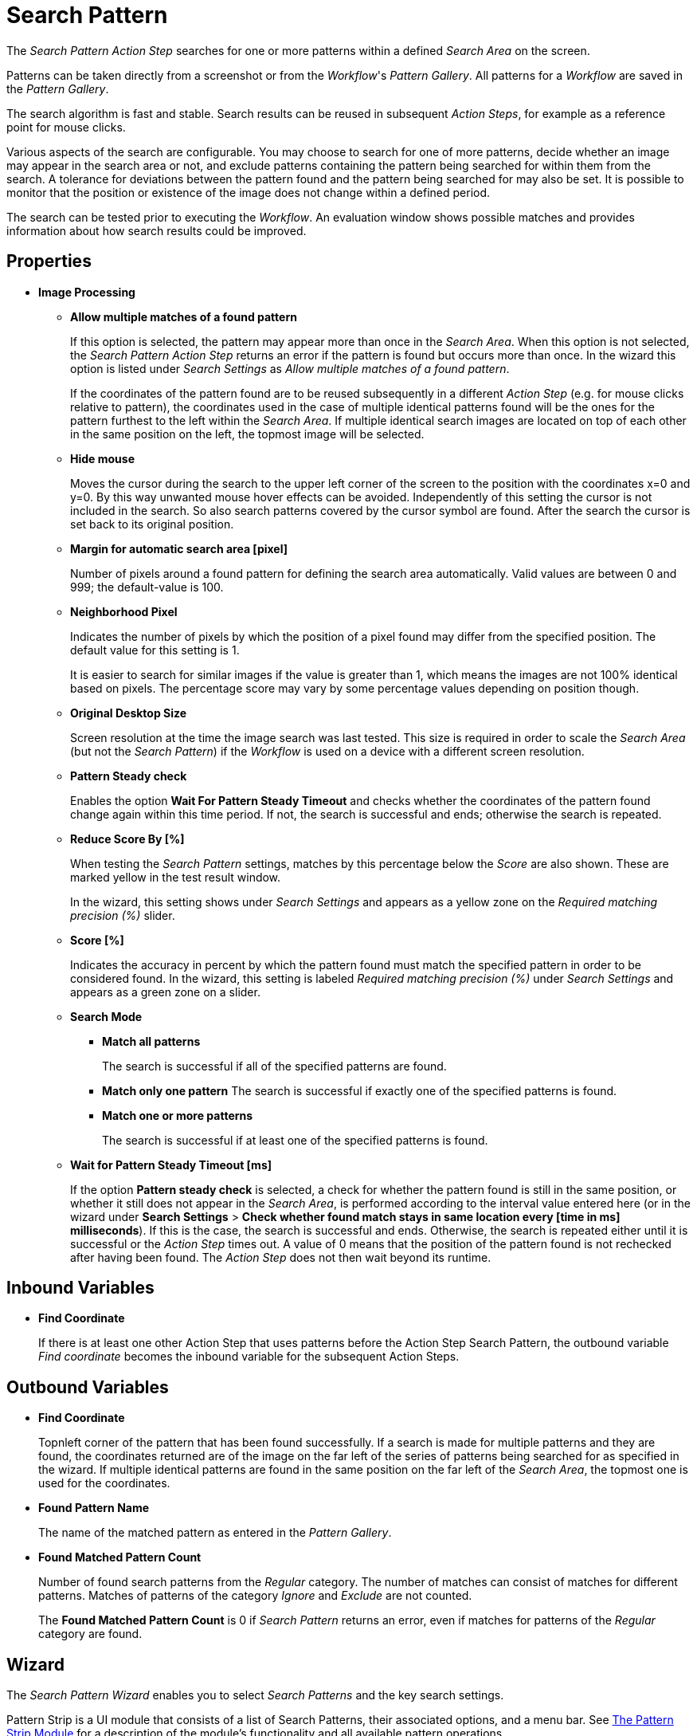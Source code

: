 
= Search Pattern

The _Search Pattern_ _Action Step_ searches for one or more patterns
within a defined _Search Area_ on the screen.

Patterns can be taken directly from a screenshot or from the
_Workflow_'s _Pattern Gallery_. All patterns for a _Workflow_ are saved
in the _Pattern Gallery_.

The search algorithm is fast and stable. Search results can be reused in
subsequent _Action Steps_, for example as a reference point for mouse
clicks.

Various aspects of the search are configurable. You may choose to search
for one of more patterns, decide whether an image may appear in the
search area or not, and exclude patterns containing the pattern being
searched for within them from the search. A tolerance for deviations
between the pattern found and the pattern being searched for may also be
set. It is possible to monitor that the position or existence of the
image does not change within a defined period.

The search can be tested prior to executing the _Workflow_. An
evaluation window shows possible matches and provides information about
how search results could be improved.

== Properties

* *Image Processing*

** *Allow multiple matches of a found pattern*
+
If this option is selected, the pattern may appear more than once in the _Search Area_.
When this option is not selected, the _Search Pattern Action Step_
returns an error if the pattern is found but occurs more than once. In
the wizard this option is listed under _Search Settings_ as _Allow
multiple matches of a found pattern_.
+
If the coordinates of the pattern found are to be reused subsequently in
a different _Action Step_ (e.g. for mouse clicks relative to pattern),
the coordinates used in the case of multiple identical patterns found
will be the ones for the pattern furthest to the left within the
_Search_ _Area_. If multiple identical search images are located on top
of each other in the same position on the left, the topmost image will
be selected.

** *Hide mouse*
+
Moves the cursor during the search to the upper left
corner of the screen to the position with the coordinates x=0 and y=0.
By this way unwanted mouse hover effects can be avoided. Independently
of this setting the cursor is not included in the search. So also search
patterns covered by the cursor symbol are found. After the search the
cursor is set back to its original position.
** *Margin for automatic search area [pixel]*
+
Number of pixels around a
found pattern for defining the search area automatically. Valid values
are between 0 and 999; the default-value is 100.
** *Neighborhood Pixel*
+
Indicates the number of pixels by which the
position of a pixel found may differ from the specified position. The
default value for this setting is 1.
+
It is easier to search for similar images if the value
is greater than 1, which means the images are not 100% identical based on
pixels. The percentage score may vary by some percentage values
depending on position though.

** *Original Desktop Size*
+
Screen resolution at the time the image search
was last tested. This size is required in order to scale the _Search
Area_ (but not the _Search Pattern_) if the _Workflow_ is used on a
device with a different screen resolution.
** *Pattern Steady check*
+
Enables the option *Wait For Pattern Steady Timeout* and checks whether the coordinates of the pattern found change
again within this time period. If not, the search is successful and
ends; otherwise the search is repeated.
** *Reduce Score By [%]*
+
When testing the _Search Pattern_ settings,
matches by this percentage below the _Score_ are also shown. These are
marked yellow in the test result window.
+
In the wizard, this setting shows under _Search Settings_ and appears
as a yellow zone on the _Required matching precision (%)_ slider.

** *Score [%]*
+
Indicates the accuracy in percent by which the pattern
found must match the specified pattern in order to be considered found.
In the wizard, this setting is labeled _Required matching precision (%)_
under _Search Settings_ and appears as a green zone on a slider.
** *Search Mode*
*** *Match all patterns*
+
The search is successful if all of the specified patterns are found.
*** *Match only one pattern*
The search is successful if exactly one of the
specified patterns is found.
*** *Match one or more patterns*
+
The search is successful if at least one of the
specified patterns is found.
** *Wait for Pattern Steady Timeout [ms]*
+
If the option *Pattern steady check* is selected, a check for whether the pattern found is still in
the same position, or whether it still does not appear in the _Search Area_, is performed according to the interval value entered here (or in the wizard under *Search Settings* > *Check whether found match stays in same location every [time in ms] milliseconds*). If this is the case,
the search is successful and ends. Otherwise, the search is repeated
either until it is successful or the _Action Step_ times out. A value of
0 means that the position of the pattern found is not rechecked after
having been found. The _Action Step_ does not then wait beyond its
runtime.

== Inbound Variables

* *Find Coordinate*
+
If there is at least one other Action Step that uses patterns before the
Action Step Search Pattern, the outbound variable _Find coordinate_
becomes the inbound variable for the subsequent Action Steps.

== Outbound Variables

* *Find Coordinate*
+
Topnleft corner of the pattern that has been found successfully. If a search
is made for multiple patterns and they are found, the coordinates
returned are of the image on the far left of the series of patterns
being searched for as specified in the wizard. If multiple identical
patterns are found in the same position on the far left of the _Search Area_, the topmost one is used for the coordinates.

* *Found Pattern Name*
+
The name of the matched pattern as entered in the
_Pattern Gallery_.

* *Found Matched Pattern Count*
+
Number of found search patterns from the
_Regular_ category. The number of matches can consist of matches for
different patterns. Matches of patterns of the category _Ignore_ and
_Exclude_ are not counted.
+
The *Found Matched Pattern Count* is 0 if _Search Pattern_ returns an
error, even if matches for patterns of the _Regular_ category are
found.

== Wizard

The _Search Pattern Wizard_ enables you to select _Search Patterns_ and the
key search settings.

Pattern Strip is a UI module that consists of a list of Search Patterns, their associated options, and a menu bar. See xref:pattern-strip.adoc[The Pattern Strip Module] for a description of the module's functionality and all available pattern operations.

Click *OK* to confirm the configuration settings or *Cancel* as
applicable. The *Test* button evaluates the search and displays the
results in the _Search Results_ window.

=== Regular Patterns

This section lists patterns that are to be found. The number of patterns that you can exclude is limited to 25.

There are three ways of searching for patterns:

* *Match only one pattern*
+
The search is successful if _exactly one_ of the selected
patterns is found in the _Search Area_. An error is returned if none or
a number of the selected patterns are found.

* *Match one or more patterns*
+
The search is successful if _at least one_ of the
selected patterns is found in the _Search Area_. An error is returned if
none of the selected patterns are found.

* *Match all patterns*
+
The search is successful if _all_ of the selected patterns are
found in the _Search Area_. An error is returned if none or not all of
the selected patterns are found.
+
If a pattern appears multiple times, a successful search will occur as
above if _Allow multiple matches of a found pattern_ is enabled in the
_Search Settings_. The _Action Step_ will otherwise return an error if
the same pattern appears multiple times.
+
Chose a pattern from the _Pattern Gallery_ or create a new one by using the *Capture* button.
+
image:toolbox-checks-search-pattern-image1.png[60%, 60%, Example patterns]

Click to select one or multiple patterns and delete or move them as a
group. When a pattern is selected, a white tick will appear on a green
background in the top right corner. To undo the selection, click the
_Clear Selection_ button. A vertical black line indicates where the
pattern can be moved to using drag and drop. If _Match one or more
patterns_ is selected, the first pattern in the list will have a blue
border. This image can be used as a reference point for other Action
Steps as the Workflow progresses (see Other Uses of Matched Patterns).

==== Capture Pattern

One way of defining a pattern is to take a screenshot that shows it.

All patterns captured using the _Search Pattern_ _Action Step_ are
transferred to the _Workflow_'s _Pattern Gallery_.

For a complete description of the Capture Pattern functionality, see xref:adding-a-pattern-from-screen-capture.adoc[Adding a Pattern from Screen Capture].

==== Add Pattern from Gallery

If the _Pattern Gallery_ for the _Workflow_ already contains patterns,
they can be added to the list of patterns for the _Action Step_ using
the _Add from Gallery_ button.

The _Add from Gallery_ window shows all the images that the
_Workflow_'s _Pattern Gallery_ contains, categorized into the *Available Groups*. A white tick on a blue
background in the top right corner indicates patterns which are already
included in the _Search Pattern_ _Action Step_. Patterns already
included in another category of the same _Action Step_ do not show.

image::toolbox-checks-search-pattern-image2.png[75%, 75%, The Add from Gallery window showing the available patterns]

To add patterns to the search, simply use the mouse to click and select.
Use the same method to deselect patterns which should no longer be
included in the search.

Click OK to confirm the selection and add it to the pattern list for the
_Action Step_.

=== Ignore All Matches within These Patterns

image::toolbox-checks-search-pattern-image3.png[60%, 60%, Example Ignored patterns]

If you are checking for the single occurrence of a pattern that may be part of
other patterns, exclude patterns containing the searched-for
pattern within them from the search. The number of patterns that you can exclude is limited to 25.

You can add patterns to be excluded from the search by using the *Capture* or by selecting them from the Pattern Gallery.

Consider an example where you want to search for the word _staff_ as a noun but only if it doesn't form
part of another term like _staffing_. In this case, include the _staff_ pattern in
the green *Regular* search patterns section among the patterns being searched for and add the patterns
to ignore, like _staffing_ or _staffing_, in the blue *Ignored* search patterns section.

Areas in a single color are not taken into account within the pattern.
It is therefore not sufficient in the previous example to capture staff
with free space at the right edge, because this free space will not form
part of the pattern being searched for due to a lack of _features_.

=== Make Sure None of These Patterns Appear

image::toolbox-checks-search-pattern-image4.png[60%, 60%, Example for excluded patterns]

You can use the _Search Pattern_ _Action Step_ to check that a
certain pattern does not appear.

When you are rechecking that a pattern does not appear, select *Check whether found match stays in same location every [time in ms] milliseconds* in the _Search Settings_ and set the interval value (_Wait for Image Steady Timeout [ms]_) to other than 0.

As described before, patterns to be excluded from the search can be
inserted here using a screenshot or from the Pattern Gallery. The number of patterns that you can exclude is limited to 25.

=== Changing the Category for a Search Pattern

Use the *Move to...* button in the menu bar to move the selected patterns between the categories _Regular_ and
_Ignored_.


=== Search Settings

image::toolbox-checks-search-pattern-image5.png[50%, 50%, Search Settings wizard]

* *Required matching precision*
+
The required matching precision percentage in percent shows as a green zone on
a slider. A yellow zone to the left of the green indicates the range
that was entered in the _Properties_ under _Reduce Score by [%]_ to
monitor criteria during the test in an advanced search.

* *Use general timeout*
+
Select this option to use the general _Timeout_ or specify one in the *Timeout [sec]* box to use a custom value.

* *Check whether found match stays in same location every [time_in_ms] milliseconds*
+
Select this option and specify a time value to check if the match stays in the same location after the set interval. This option takes the same value as *Wait for Pattern Steady Timeout [ms]* from the properties panel. When you select this option, ensure that you specify a proper _Timeout_ depending on this value.
+
Because the repeated image search has to be completed in an interval
defined here within the timeout, the recommended maximum interval value
is ½*_timeout_.
+
If you are using the *Excluded: Make sure none of these patterns appears* search, enable this option and set the
interval value to other than 0.

* *Allow multiple matches of a found of a pattern*
+
Select this option to allow the pattern to occur in the _Search Area_ more than
once. When this option is not selected, the _Search Pattern Action Step_
returns an error if the pattern is found more than once.

* *Move mouse to 0,0 while pattern search is active*
+
Select this option to move the cursor during the search to the upper left corner of the screen to the position
with the coordinates `x=0` and `y=0`. This feature prevents unwanted mouse hover
effects. Independently of this setting, the cursor is not
included in the search, so patterns covered by the cursor
symbol are found. After the search the cursor is set back to its
original position.

* *Search Area*
+
The search area is displayed on the right side of the settings section.
+
** *Define manually*
+
Enables you to define the search area by using drag&drop.
** *Define automatically*
+
Automatically defines a search area containing all _regular_ matches visible at the time of the
definition of the search area.
** *Reset to fullscreen*
+
Turns the search area back to full screen.
** *Relative To*
+
The Search Area can be set to either a _fixed_ or dynamic (_relative_)
position. The *Relative To* dropdown menu lists all variables of type _Coordinates_ that are available at
this point. These include, for example, Outbound Variables from a
previous _Search Pattern_ Action Step in the same transaction. When
you select a coordinate in the wizard as _Relative To_, an offset vector
is immediately calculated. While the _Workflow_ is being designed, this
points from the selected coordinate to the top-left corner of the
_Search Area_. At _Workflow_ runtime, the calculated offset vector is
applied to the real-time value of the _Search Area_ that the coordinate
relates to. This means that the _Search Area_ at _Workflow_ runtime is
positioned at exactly the same distance from the “Relative To”
coordinate as at the time of design.

=== Test

Pressing the *Test* button launches the search independently of
_Workflow_ execution and open the _Search Results_ window where the
search is evaluated. This can provide hints about possible improvements
that could be made to the _Search Settings_.

image::toolbox-checks-search-pattern-image6.png[Search Result screen]

The screen content at the time the test was performed takes up the main
part of the window _Search Result_.

A blue border surrounds the _Search Area_. The area outside the _Search
Area_ is shown grayed.

_Matches_ are highlighted in color. The color legend at the right side
of the window works simultaneously as a check box panel for switching
the display of the different match types on and off. If there are no
matches of a certain type, the according check box field is shown
grayed.

_Search Patterns_ of the list _Match all / only one / one or more
pattern(s)_ found within the defined precision are highlighted green.
Matches from the list _Ignore all matches within these patterns_ are
highlighted light blue and matches from the list _Make sure none of
these patterns appear_ are highlighted red.

A yellow highlighting shows that the search pattern could have been
found if the precision had been set lower. This reduced precision is
calculated by deducting the _Reduced Score_ from the _Score._ In each
case, the precision of the match is stated.

Matches outside of the _Search Area_ are marked in gray color
irrespective of their type. Patterns with a _Color Spot_ that are
found but do not match the _Color Spot_ color at a specific position are
marked in blue. You can see the type of every match in the details pane
on the right side of the window.

On opening the window, the size of the screenshot is adjusted so that
the whole screenshot is visible. You can zoom in to or out of the image
by dragging the slider at the right side of the screenshot. It is also
possible to do this by mouse wheel. Double click on the slider shows the
image in its original size. If the image is enlarged, scroll bars for
adjusting the position of the view appear on the right side and on the
lower border of the image.

Below the slider the current mouse position in relation to the screen
shown in the screenshot is displayed dynamically.

Mouse hover over a match shows the name, a thumbnail and the matching
precision as a tooltip.

Clicking on a found Pattern on the screenshot shows details to this
Pattern on the right side of the window.

Clicking a pattern in the tab _Pattern_ at the lower border of the
window shows details to all matches to this pattern. Clicking a match in
the screenshot only shows details for this single match. Details contain
the name, type, size in pixels and a thumbnail of the pattern along with
a color-marked listing of the found matches. For all matches, the
coordinates of the upper left corner and the matching precision are
displayed. The coloring is the same as described before.

image::toolbox-checks-search-pattern-image7.png[Search Result screen showing found patterns]

////
Clicking a match in the details pane toggles the highlighting of the
according matches in the screenshot. Highlighting of a Match is
indicated in the details pane by a colored border and the intensifying
of its background color.

Clicking a _Match_ in the details pane displays an animated arrow
pointing to this match in the screenshot. In the process, the screenshot
is resized so it can be seen in its entirety within the window.
////

The tab _Search Results Summary_ shows a textual overview over the
search settings and the search result.

If the search failed because of one single pattern, this pattern is
shown in tab _Failure Reason_.

== Other Uses of Matched Patterns

If mouse clicks are to be performed relative to a matched image and, at
the same time, the search is for more than one image, the image that the
mouse clicks relate to must be at the top of the list.

If the first image on the list is not found, the mouse click will be
inserted relative to the first image from the list that is found.

If the first image on the list that is found occurs multiple times, the
image located on the far left of the screen will be used. If there are
multiple images in the identical lateral position on the left, the
topmost one will be used. If multiple identical images are found, the
image on the far left or top far left will be used.

== See Also 

* xref:toolbox-general-pattern-gallery.adoc[Pattern Gallery]
* xref:toolbox-flow-control-pattern-select.adoc[Pattern Select]
* xref:adding-a-pattern-from-screen-capture.adoc[Using Search Patterns in a Workflow]